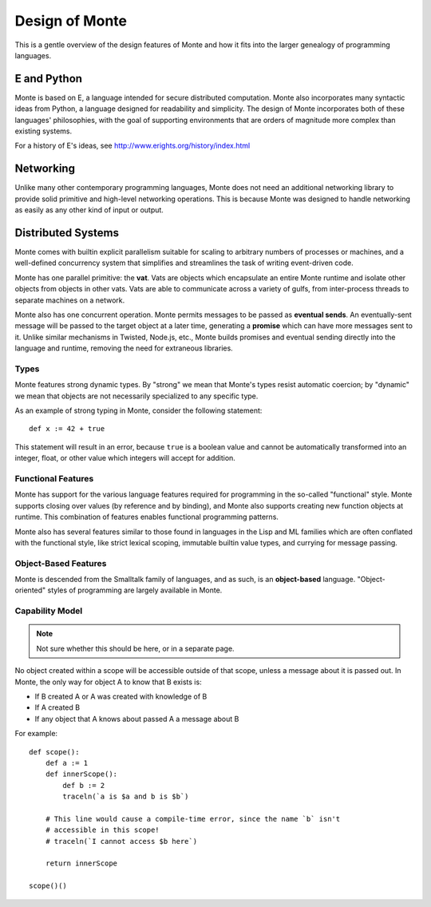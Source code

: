 ===============
Design of Monte
===============

This is a gentle overview of the design features of Monte and how it fits into
the larger genealogy of programming languages.

E and Python
------------

Monte is based on E, a language intended for secure distributed computation.
Monte also incorporates many syntactic ideas from Python, a language designed
for readability and simplicity. The design of Monte incorporates both of these
languages' philosophies, with the goal of supporting environments that are
orders of magnitude more complex than existing systems.

For a history of E's ideas, see http://www.erights.org/history/index.html

Networking
----------

Unlike many other contemporary programming languages, Monte does not need an
additional networking library to provide solid primitive and high-level
networking operations. This is because Monte was designed to handle networking
as easily as any other kind of input or output.

Distributed Systems
-------------------

Monte comes with builtin explicit parallelism suitable for scaling to
arbitrary numbers of processes or machines, and a well-defined concurrency
system that simplifies and streamlines the task of writing event-driven code.

Monte has one parallel primitive: the **vat**. Vats are objects which
encapsulate an entire Monte runtime and isolate other objects from objects in
other vats. Vats are able to communicate across a variety of gulfs, from
inter-process threads to separate machines on a network.

Monte also has one concurrent operation. Monte permits messages to be passed
as **eventual sends**. An eventually-sent message will be passed to the target
object at a later time, generating a **promise** which can have more messages
sent to it. Unlike similar mechanisms in Twisted, Node.js, etc., Monte builds
promises and eventual sending directly into the language and runtime, removing
the need for extraneous libraries.

Types
=====

Monte features strong dynamic types. By "strong" we mean that Monte's types
resist automatic coercion; by "dynamic" we mean that objects are not
necessarily specialized to any specific type.

As an example of strong typing in Monte, consider the following statement::

    def x := 42 + true

This statement will result in an error, because ``true`` is a boolean value
and cannot be automatically transformed into an integer, float, or other value
which integers will accept for addition.

Functional Features
===================

Monte has support for the various language features required for programming
in the so-called "functional" style. Monte supports closing over values (by
reference and by binding), and Monte also supports creating new function
objects at runtime. This combination of features enables functional
programming patterns.

Monte also has several features similar to those found in languages in the
Lisp and ML families which are often conflated with the functional style, like
strict lexical scoping, immutable builtin value types, and currying for
message passing.

Object-Based Features
=====================

Monte is descended from the Smalltalk family of languages, and as such,
is an **object-based** language. "Object-oriented" styles of programming are
largely available in Monte.

.. _ocap:

Capability Model
================

.. note:: Not sure whether this should be here, or in a separate page.

No object created within a scope will be accessible outside of that scope,
unless a message about it is passed out. In Monte, the only way for object A
to know that B exists is:

* If B created A or A was created with knowledge of B
* If A created B
* If any object that A knows about passed A a message about B

For example::

    def scope():
        def a := 1
        def innerScope():
            def b := 2
            traceln(`a is $a and b is $b`)

        # This line would cause a compile-time error, since the name `b` isn't
        # accessible in this scope!
        # traceln(`I cannot access $b here`)

        return innerScope

    scope()()

